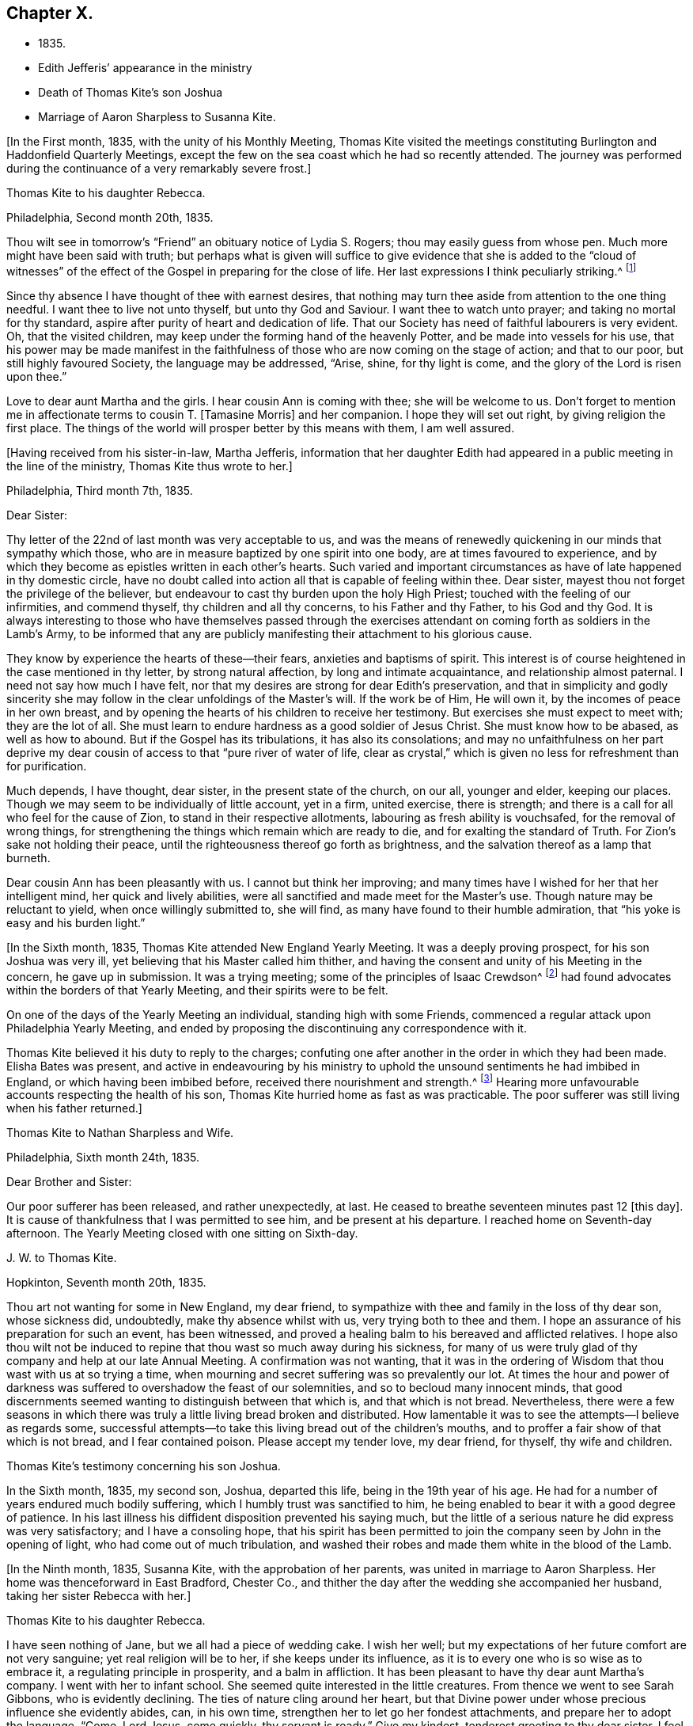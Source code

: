 == Chapter X.

[.chapter-synopsis]
* 1835.
* Edith Jefferis`' appearance in the ministry
* Death of Thomas Kite`'s son Joshua
* Marriage of Aaron Sharpless to Susanna Kite.

+++[+++In the First month, 1835, with the unity of his Monthly Meeting,
Thomas Kite visited the meetings constituting
Burlington and Haddonfield Quarterly Meetings,
except the few on the sea coast which he had so recently attended.
The journey was performed during the continuance of a very remarkably severe frost.]

[.embedded-content-document.letter]
--

[.letter-heading]
Thomas Kite to his daughter Rebecca.

[.signed-section-context-open]
Philadelphia, Second month 20th, 1835.

Thou wilt see in tomorrow`'s "`Friend`" an obituary notice of Lydia S. Rogers;
thou may easily guess from whose pen.
Much more might have been said with truth;
but perhaps what is given will suffice to give evidence
that she is added to the "`cloud of witnesses`" of the
effect of the Gospel in preparing for the close of life.
Her last expressions I think peculiarly striking.^
footnote:[See [.book-title]#Youthful Piety#, p. 197, 1st ed+++.+++; 229, 2nd ed+++.+++,
for an account of her by Thomas Kite.]

Since thy absence I have thought of thee with earnest desires,
that nothing may turn thee aside from attention to the one thing needful.
I want thee to live not unto thyself, but unto thy God and Saviour.
I want thee to watch unto prayer; and taking no mortal for thy standard,
aspire after purity of heart and dedication of life.
That our Society has need of faithful labourers is very evident.
Oh, that the visited children, may keep under the forming hand of the heavenly Potter,
and be made into vessels for his use,
that his power may be made manifest in the faithfulness
of those who are now coming on the stage of action;
and that to our poor, but still highly favoured Society, the language may be addressed,
"`Arise, shine, for thy light is come, and the glory of the Lord is risen upon thee.`"

Love to dear aunt Martha and the girls.
I hear cousin Ann is coming with thee; she will be welcome to us.
Don`'t forget to mention me in affectionate terms to cousin T. +++[+++Tamasine Morris]
and her companion.
I hope they will set out right, by giving religion the first place.
The things of the world will prosper better by this means with them, I am well assured.

--

+++[+++Having received from his sister-in-law, Martha Jefferis,
information that her daughter Edith had appeared
in a public meeting in the line of the ministry,
Thomas Kite thus wrote to her.]

[.embedded-content-document.letter]
--

[.signed-section-context-open]
Philadelphia, Third month 7th, 1835.

[.salutation]
Dear Sister:

Thy letter of the 22nd of last month was very acceptable to us,
and was the means of renewedly quickening in our minds that sympathy which those,
who are in measure baptized by one spirit into one body,
are at times favoured to experience,
and by which they become as epistles written in each other`'s hearts.
Such varied and important circumstances as have of late happened in thy domestic circle,
have no doubt called into action all that is capable of feeling within thee.
Dear sister, mayest thou not forget the privilege of the believer,
but endeavour to cast thy burden upon the holy High Priest;
touched with the feeling of our infirmities, and commend thyself,
thy children and all thy concerns, to his Father and thy Father, to his God and thy God.
It is always interesting to those who have themselves passed through the
exercises attendant on coming forth as soldiers in the Lamb`'s Army,
to be informed that any are publicly manifesting their attachment to his glorious cause.

They know by experience the hearts of these--their fears,
anxieties and baptisms of spirit.
This interest is of course heightened in the case mentioned in thy letter,
by strong natural affection, by long and intimate acquaintance,
and relationship almost paternal.
I need not say how much I have felt,
nor that my desires are strong for dear Edith`'s preservation,
and that in simplicity and godly sincerity she may
follow in the clear unfoldings of the Master`'s will.
If the work be of Him, He will own it, by the incomes of peace in her own breast,
and by opening the hearts of his children to receive her testimony.
But exercises she must expect to meet with; they are the lot of all.
She must learn to endure hardness as a good soldier of Jesus Christ.
She must know how to be abased, as well as how to abound.
But if the Gospel has its tribulations, it has also its consolations;
and may no unfaithfulness on her part deprive my dear
cousin of access to that "`pure river of water of life,
clear as crystal,`" which is given no less for refreshment than for purification.

Much depends, I have thought, dear sister, in the present state of the church,
on our all, younger and elder, keeping our places.
Though we may seem to be individually of little account, yet in a firm, united exercise,
there is strength; and there is a call for all who feel for the cause of Zion,
to stand in their respective allotments, labouring as fresh ability is vouchsafed,
for the removal of wrong things,
for strengthening the things which remain which are ready to die,
and for exalting the standard of Truth.
For Zion`'s sake not holding their peace,
until the righteousness thereof go forth as brightness,
and the salvation thereof as a lamp that burneth.

Dear cousin Ann has been pleasantly with us.
I cannot but think her improving;
and many times have I wished for her that her intelligent mind,
her quick and lively abilities, were all sanctified and made meet for the Master`'s use.
Though nature may be reluctant to yield, when once willingly submitted to, she will find,
as many have found to their humble admiration,
that "`his yoke is easy and his burden light.`"

--

+++[+++In the Sixth month, 1835, Thomas Kite attended New England Yearly Meeting.
It was a deeply proving prospect, for his son Joshua was very ill,
yet believing that his Master called him thither,
and having the consent and unity of his Meeting in the concern, he gave up in submission.
It was a trying meeting;
some of the principles of Isaac Crewdson^
footnote:[Isaac Crewdson was the author of __The Beacon__,
a booklet published at this time by a member of the society,
which strongly criticized and attempted to undermine
several of the fundamental principles and practices
of the Society of Friends.
In a supposed attempt to avoid the errors promulgated
by Elias Hicks and his followers, Crewdson took aim at the
long held belief in the light of Christ inwardly revealed,
calling it a "`delusive notion,`" and denying any true
knowledge of God, or of His salvation, except through
the Scriptures.--F.L.P.]
had found
advocates within the borders of that Yearly Meeting,
and their spirits were to be felt.

On one of the days of the Yearly Meeting an individual, standing high with some Friends,
commenced a regular attack upon Philadelphia Yearly Meeting,
and ended by proposing the discontinuing any correspondence with it.

Thomas Kite believed it his duty to reply to the charges;
confuting one after another in the order in which they had been made.
Elisha Bates was present,
and active in endeavouring by his ministry to uphold
the unsound sentiments he had imbibed in England,
or which having been imbibed before, received there nourishment and strength.^
footnote:[Elisha Bates had formerly been a minister
in unity with Friends, but, through unwatchfulness,
joined with some who openly repudiated many of the
fundamental principles of the society, and was
eventually disowned.--F.L.P.]
Hearing more unfavourable accounts respecting the health of his son,
Thomas Kite hurried home as fast as was practicable.
The poor sufferer was still living when his father returned.]

[.embedded-content-document.letter]
--

[.letter-heading]
Thomas Kite to Nathan Sharpless and Wife.

[.signed-section-context-open]
Philadelphia, Sixth month 24th, 1835.

[.salutation]
Dear Brother and Sister:

Our poor sufferer has been released, and rather unexpectedly,
at last.
He ceased to breathe seventeen minutes past 12 +++[+++this day]. It
is cause of thankfulness that I was permitted to see him,
and be present at his departure.
I reached home on Seventh-day afternoon.
The Yearly Meeting closed with one sitting on Sixth-day.

--

[.embedded-content-document.letter]
--

[.letter-heading]
J+++.+++ W. to Thomas Kite.

[.signed-section-context-open]
Hopkinton, Seventh month 20th, 1835.

Thou art not wanting for some in New England, my dear friend,
to sympathize with thee and family in the loss of thy dear son, whose sickness did,
undoubtedly, make thy absence whilst with us, very trying both to thee and them.
I hope an assurance of his preparation for such an event, has been witnessed,
and proved a healing balm to his bereaved and afflicted relatives.
I hope also thou wilt not be induced to repine
that thou wast so much away during his sickness,
for many of us were truly glad of thy company and help at our late Annual Meeting.
A confirmation was not wanting,
that it was in the ordering of Wisdom that thou wast with us at so trying a time,
when mourning and secret suffering was so prevalently our lot.
At times the hour and power of darkness was suffered to
overshadow the feast of our solemnities,
and so to becloud many innocent minds,
that good discernments seemed wanting to distinguish between that which is,
and that which is not bread.
Nevertheless,
there were a few seasons in which there was truly a
little living bread broken and distributed.
How lamentable it was to see the attempts--I believe as regards some,
successful attempts--to take this living bread out of the children`'s mouths,
and to proffer a fair show of that which is not bread, and I fear contained poison.
Please accept my tender love, my dear friend, for thyself, thy wife and children.

--

[.embedded-content-document.testimony]
--

[.letter-heading]
Thomas Kite`'s testimony concerning his son Joshua.

In the Sixth month, 1835, my second son, Joshua, departed this life,
being in the 19th year of his age.
He had for a number of years endured much bodily suffering,
which I humbly trust was sanctified to him,
he being enabled to bear it with a good degree of patience.
In his last illness his diffident disposition prevented his saying much,
but the little of a serious nature he did express was very satisfactory;
and I have a consoling hope,
that his spirit has been permitted to join the
company seen by John in the opening of light,
who had come out of much tribulation,
and washed their robes and made them white in the blood of the Lamb.

--

+++[+++In the Ninth month, 1835, Susanna Kite, with the approbation of her parents,
was united in marriage to Aaron Sharpless.
Her home was thenceforward in East Bradford, Chester Co.,
and thither the day after the wedding she accompanied her husband,
taking her sister Rebecca with her.]

[.embedded-content-document.letter]
--

[.letter-heading]
Thomas Kite to his daughter Rebecca.

I have seen nothing of Jane, but we all had a piece of wedding cake.
I wish her well; but my expectations of her future comfort are not very sanguine;
yet real religion will be to her, if she keeps under its influence,
as it is to every one who is so wise as to embrace it,
a regulating principle in prosperity, and a balm in affliction.
It has been pleasant to have thy dear aunt Martha`'s company.
I went with her to infant school.
She seemed quite interested in the little creatures.
From thence we went to see Sarah Gibbons, who is evidently declining.
The ties of nature cling around her heart,
but that Divine power under whose precious influence she evidently abides, can,
in his own time, strengthen her to let go her fondest attachments,
and prepare her to adopt the language, "`Come, Lord Jesus, come quickly,
thy servant is ready.`"
Give my kindest, tenderest greeting to thy dear sister.
I feel for her more than it is proper to express.
Her lot seems fixed, so far as we can perceive.
I have no doubt she will endeavour to discharge her new duties with Christian propriety;
and I trust she may be the instrument,
not merely of contributing to her husband`'s earthly comfort,
but also of promoting his religious welfare,
and strengthening his resolutions to walk worthy of Him
who hath called us to his kingdom and glory.
Such I am sure she may be, if she is daily concerned to seek and to wait for holy help.

And mayest thou, dear child, the child of many prayers,
keep near the Good Hand that visited thee in early life,
that the promise of future usefulness may not be blighted, but that abiding in the Vine,
subjected to the power of the Holy Redeemer, thou mayest, in due season,
bring forth fruits to his praise.
Married or single, I greatly desire for my children, that whether they eat or drink,
or whatever they do, they may do all to the glory of God.

--

[.offset]
+++[+++After visiting Susanna at her new home, her father wrote to her:]

[.embedded-content-document.letter]
--

[.signed-section-context-open]
Philadelphia, Tenth month 3rd, 1835.

[.salutation]
Dear Susanna:

Thou mayest remember I mentioned on Second-day,
that I heard a noise which I apprehended was the blowing up of a powder mill.
It turns out that Dupont`'s powder mill exploded, by which event two men lost their lives.

I find that our amiable cousin, Ezra Jones, has deceased.
He finished his earthly course on Seventh-day last.
He was out in the parlor every day until his last, as I have been informed.
I know nothing of the state of his mind,
excepting that he expected his disease to terminate as it did.
I think he was pious,
and therefore I trust his hope and expectation were placed on his Redeemer,
and that through Him, he found acceptance.
Thou seest, dear, how brief his marriage life has been;
another instance of the uncertainty which attends our prospects of sublunary bliss;
by which we ought to be admonished to remember our Creator,
the design of our being brought into existence, the necessity of living unto Him,
so that we may be preserved, in the enjoyment of his gifts, from forgetting the Giver,
or seeking to have our Heaven here.
We cannot be heirs of two kingdoms.
I can speak the more feelingly, because, surrounded as I am with domestic comforts,
and favoured in my domestic relations,
I find the necessity of close watchfulness to keep my attachment to
created things in subordination to the love of uncreated purity.
I wish this may be thy daily prayer to the Fountain of our mercies,
for thyself and thy dear partner, that your mutual love may be sanctified,
and prove no hindrance to your journey towards the celestial city.
Our Society, in many places, is in a low state.
The want of faithfulness to the cause of God is the reason of this.
Though the harvest is great, the field of labour extensive, the labourers are few.
My spirit intercedes for you, my dear children,
that by submission to the Grace which brings salvation
you may be prepared for usefulness in the Church,
that even now you may prefer Jerusalem above your chief joy,
and by acts of daily dedication be preparing more
conspicuously to evince your devotion to the cause of Christ,
when the few faithful standard-bearers who yet remain in your
neighbourhood shall have entered their everlasting rest.

--

+++[+++With the approbation of his Monthly Meeting,
Thomas Kite attended Baltimore Yearly Meeting.
On his return he thus wrote to his daughter Susanna:]

[.embedded-content-document.letter]
--

[.signed-section-context-open]
Philadelphia, Eleventh month 7th, 1835.

[.salutation]
My Dear Daughter:

Before I set out for Baltimore I
could not make it suit to write to thee,
and since my return I have been at a meeting of
one description or another every day until today.
I am now seated to converse a little with my absent child.
I made my home at Baltimore with Hugh Balderston, Samuel Bettle with Joseph King, Jr.,
and Stephen Grellett with Nicholas Popplin, a German Friend, who, like himself,
had formerly been a Roman Catholic.
Though lodging at different houses, we were much together,
and mostly dined and took tea at the same places.
We generally had the company of Hannah Paul, Sarah Hillman and Susan P. Smith,
who put up at the same place with Samuel Bettle.

Notwithstanding in meetings I met with trials of feelings, and inward exercises,
yet between whiles I had often rich enjoyment in the Society of Friends,
and sometimes our meetings were in degree favoured.
Though the state of things is low, in the general,
yet there are individual cases of dedication to the best of causes,
and a few young people seem under the preparing hand of
the Lord for future usefulness to the Church.
May they be kept humble and teachable,
and thus escape being taken in the snare of the enemy who will
seek to entangle them with the friendship of the world,
which is enmity with God.
Then, through the same Divine Power which raised up our predecessors in the Truth,
some of them may become burning and shining lights.

We have had the company of Joseph and Rebecca Batty, from Friendsville Meeting,
for several days at our house.
The latter is an approved minister, and seems a sweet and amiable friend.
They attended Abington Quarter this week, and have gone homeward.
Dost thou know that Elizabeth Fell, sister to Edith,
who is now a teacher in our Select School, is making her home with us?

--

[.embedded-content-document.letter]
--

[.letter-heading]
Thomas Kite to Edith Jefferis.

[.signed-section-context-open]
Philadelphia, Eleventh month 21st, 1835.5.

Understanding that an opportunity will occur this afternoon, my dear Edith,
I feel a freedom to address thee, desiring, as I do,
the preservation of all the Lord`'s children,
and more particularly of those who have demonstrated on whose side they are,
by making themselves, in obedience to apprehended duty, spectacles to angels and to men.
These have their natural dispositions, propensities, and peculiarities,
of which the enemy fails not to avail himself,
in endeavouring to withdraw them from that watchful state in which safety is experienced;
and when he has in some degree prevailed over them,
he is very artful in trying to prevent their return to the state in
which the gentle intimations of the Divine Will are witnessed.
Thus are they exercised at times; "`without are fightings,
within are fears`" and not feeling the same access as
at former seasons to the Fountain of living waters,
they are ready to fear that God hath forgotten to be gracious.

It is important for such not to forget--I greatly desire for thee
that thou mayest not forget--that as a father pitieth his children,
so the Lord pitieth them that fear Him;
that He has made a rich provision for us in his dear Son,
the merciful and faithful High Priest; touched with a feeling of all our infirmities;
and that it is his will, if his dear children should at any time miss their way,
that they should return through Him, who is the way, the truth and the life,
our advocate with the Father, and the Propitiation for our sins.

I desire thy encouragement, and, that having put thy hand to the Gospel plough,
thou mayest not look back, but that, pressing onward,
thou mayest be led in the middle path out of all extremes.
It is a narrow but a safe way.
"`Its walls are salvation, and its gates praise.`"
If deep plungings and strippings should sometimes be thy experience,
and the cause be hidden from thee, perplex not thyself thereat,
nor open thy inward state too freely to any mortal.
The Lord Almighty doeth all things well.
He has led his devoted servants in this way to
wean them from a dependence on aught but himself,
who remains to be the saving strength of his anointed.
Even the dear Master, our example, trod the wine-press alone,
and of the people there was none with Him.
It is the privilege of his disciples, remembering his many gracious promises,
to lay aside every weight and the sin which doth so easily beset,
and to run with patience the race which is set before them, looking unto Jesus.
Let thy eye be single unto Him, in heights and in depths, in poverty and in aboundings,
and thou wilt then, in his own time,
witness the lifting up of the light of his countenance.
Thou wilt gradually learn to endure hardness as a good soldier
of Jesus Christ--learn clearly to distinguish his voice,
so as to "`preach the preaching that he bids thee,`"
and keeping to this in child-like obedience,
the Word of the Lord will have free course and be glorified,
thy own soul at times will be as a watered garden,
for "`He that watereth shall be watered himself;
and the praise be ascribed where it is due.`"

--

[.embedded-content-document.letter]
--

[.letter-heading]
Thomas Kite to his daughter Susanna.

[.signed-section-context-open]
Philadelphia, Eleventh month 29th, 1835.

Thy certificate was sent to Pennock Passmore by the Westtown stage, yesterday.
I feel an anxious solicitude, at times,
that in the meeting to which that document will join thee,
thou mayest be enabled to fill up thy place with propriety,
giving evidence of the preference of the dear Master`'s cause to every earthly comfort;
choosing as first in importance the kingdom of Heaven and the righteousness thereof,
and patiently submitting to those humbling, cleansing baptisms of spirit,
which prepare us for the Lord`'s service.

Our respective Monthly Meetings in the city have concluded to
open an evening meeting at Arch Street House.
Many Friends have been desirous of such an opportunity of meeting their brethren
and sisters from all parts of the city in the exercise of social worship,
in the hope that it will strengthen the bond of religious fellowship,
as well as that these occasions may be useful to the younger branches of the Society.
Others have felt fears that they may prove of some disadvantage.
The experiment is to be tried.
May young and old attend them under a reverent sense of the weight
and importance of holding them in the authority and power of Truth,
and then we may humbly hope that through the condescending goodness of a gracious God,
they may tend to his honour, and the comfort and strength of his people.

Thou wert probably aware that Elizabeth C. Mason has been in poor health latterly.
She has so far recovered as to attend meeting last Fifth-day.
She went there in obedience to apprehended duty,
kneeled down and appeared vocally in solemn supplication.
Thou knowest my friendship for her, and art aware, it is likely,
of my belief that she is a solidly concerned Friend.
Thou canst easily imagine my feelings are deeply interested in desire
for her preservation and encouragement in the path of dedication;
and also, that, seeing the harvest is great, and the labourers few,
the Lord of the harvest may be pleased to send forth more labourers.

--

[.embedded-content-document.letter]
--

[.letter-heading]
Thomas Kite to his daughter Susanna.

[.signed-section-context-open]
Philadelphia, Twelfth month 11th, 1835.

[.salutation]
Dear Daughter:

I have been lately reading the life of James Macintosh,
written by his son.
I am partial to biography, where the character is fairly laid open;
and I think in this instance the author has succeeded well, neither wholly concealing,
nor indecently exposing, his father`'s errors.
James was an eminent political and literary character,
not long since flourishing in England.
First a physician, and afterwards a lawyer,
he filled for a number of years the station of a judge at Bombay.
After his return to England he was mostly in parliament during the remainder of his life.
He produced several important works, amongst which are a History of Ethical Philosophy,
several volumes of a general history of England,
and a minute account of the Revolution of 1685,
which placed William and Mary on the throne of England.
The last work was posthumous, and unfinished by him,
but has been completed by a very inferior hand.

One of the greatest faults of James Macintosh gently touched on by his son,
was his inordinate fondness for society,
in the indulgence of which propensity his most serious occupations were abandoned.
From an extract from his private Diary, given in the Memoir,
I infer that in younger life he was sensible of
religious impressions of a very tender character.
Such, I suppose, to be at one time or other, an universal experience,
though too often very much effaced in the commerce of the world,
which was probably in a great degree his case.
His last illness was occasioned by inadvertently swallowing a chicken bone.
The progress of his disease, and his closing scene is depicted by his daughter,
who appears from this sketch to have been a religious character,
in an interesting manner.
Serious reflection prevailed in those solemn moments.
Day after day found him more disengaged from interest in political affairs,
and more solicitous as regarded the awful after-scene.
There is ground to hope that his vigorous understanding was
brought to bow in child-like submission to the cross of Christ.

The packet of letters by sister Phebe met with a cordial reception.
We are always glad to hear from our absent one,
and all the details of domestic affairs were welcome.
The aspiration frequently ascends, that amidst these multiplied engagements,
the most important of all concerns may continue
to hold the chief place in thy affections;
and that everything else, however proper in its place, may be subordinate.
When the current of our earthly concerns flows smoothly,
and everything is smiling around us, it is difficult to realize the truth,
that days of trial are in reserve for us,
notwithstanding all human experience proclaims it.
No language can set forth adequately the necessity and
advantage of living in the preserving fear of the Lord.
Then may we, if this be our blessed experience,
view all events as ordered by our heavenly Father,
and designed to contribute to our everlasting benefit,
in owning all things to work together for good, and having,
in the greatest afflictions that can befall us,
a sure refuge in those compassions which fail not.
May my beloved child so live in the sight of the Searcher of hearts,
so submit to the sanctifying operations of his Holy Spirit,
that she may always experience his protection, and the language be applicable to her,
"`He shall cover thee with his feathers, and under his wings shalt thou trust;
his truth shall be thy shield and buckler.`"

--
